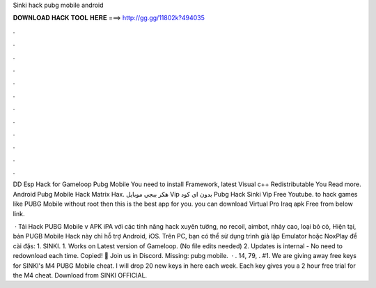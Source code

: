 Sinki hack pubg mobile android



𝐃𝐎𝐖𝐍𝐋𝐎𝐀𝐃 𝐇𝐀𝐂𝐊 𝐓𝐎𝐎𝐋 𝐇𝐄𝐑𝐄 ===> http://gg.gg/11802k?494035



.



.



.



.



.



.



.



.



.



.



.



.

DD Esp Hack for Gameloop Pubg Mobile You need to install  Framework, latest Visual c++ Redistributable You Read more. Android Pubg Mobile Hack Matrix Hax.  هكر ببجي موبايل Vip بدون اي كود Pubg Hack Sinki Vip Free Youtube.  to hack games like PUBG Mobile without root then this is the best app for you. you can download Virtual Pro Iraq apk Free from below link.

 · Tải Hack PUBG Mobile v APK iPA với các tính năng hack xuyên tường, no recoil, aimbot, nhảy cao, loại bỏ cỏ, Hiện tại, bản PUGB Mobile Hack này chỉ hỗ trợ Android, iOS. Trên PC, bạn có thể sử dụng trình giả lập Emulator hoặc NoxPlay để cài đặs: 1. SINKI. 1. Works on Latest version of Gameloop. (No file edits needed) 2. Updates is internal - No need to redownload each time. Copied! 💬 Join us in Discord. Missing: pubg mobile.  · . 14, 79, . #1. We are giving away free keys for SINKI's M4 PUBG Mobile cheat. I will drop 20 new keys in here each week. Each key gives you a 2 hour free trial for the M4 cheat. Download from SINKI OFFICIAL.
